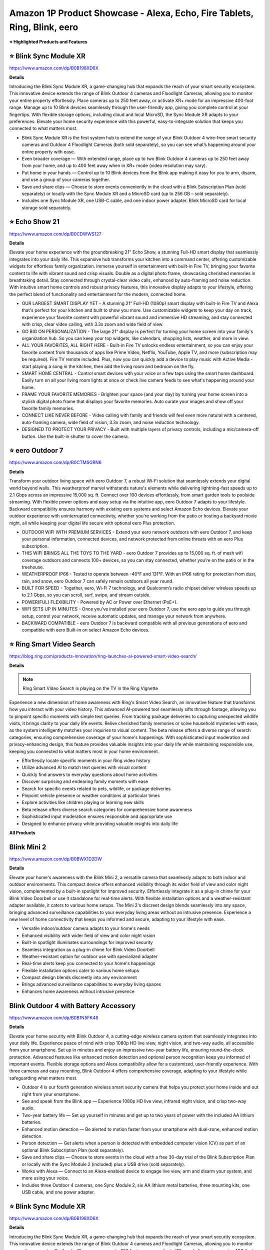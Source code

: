 Amazon 1P Product Showcase - Alexa, Echo, Fire Tablets, Ring, Blink, eero
###########

.. image:: images/amazon_1p_product_showcase.png
    :alt: amazon 1P product showcase

**⭐ Highlighted Products and Features**

⭐ Blink Sync Module XR 
------------

https://www.amazon.com/dp/B0B198XD6X

**Details**
 
Introducing the Blink Sync Module XR, a game-changing hub that expands the reach of your smart security ecosystem. This innovative device extends the range of Blink Outdoor 4 cameras and Floodlight Cameras, allowing you to monitor your entire property effortlessly. Place cameras up to 250 feet away, or activate XR+ mode for an impressive 400-foot range. Manage up to 10 Blink devices seamlessly through the user-friendly app, giving you complete control at your fingertips. With flexible storage options, including cloud and local MicroSD, the Sync Module XR adapts to your preferences. Elevate your home security experience with this powerful, easy-to-integrate solution that keeps you connected to what matters most.

* Blink Sync Module XR is the first system hub to extend the range of your Blink Outdoor 4 wire-free smart security cameras and Outdoor 4 Floodlight Cameras (both sold separately), so you can see what’s happening around your entire property with ease.
*  Even broader coverage — With extended range, place up to two Blink Outdoor 4 cameras up to 250 feet away from your home, and up to 400 feet away when in XR+ mode (video resolution may vary).
*  Put home in your hands — Control up to 10 Blink devices from the Blink app making it easy for you to arm, disarm, and use a group of your cameras together.
*  Save and share clips — Choose to store events conveniently in the cloud with a Blink Subscription Plan (sold separately) or locally with the Sync Module XR and a MicroSD card (up to 256 GB – sold separately).
*  Includes one Sync Module XR, one USB-C cable, and one indoor power adapter. Blink MicroSD card for local storage sold separately.


⭐ Echo Show 21 
------------

https://www.amazon.com/dp/B0CDWWS127

**Details**
 

Elevate your home experience with the groundbreaking 21" Echo Show, a stunning Full-HD smart display that seamlessly integrates into your daily life. This expansive hub transforms your kitchen into a command center, offering customizable widgets for effortless family organization. Immerse yourself in entertainment with built-in Fire TV, bringing your favorite content to life with vibrant sound and crisp visuals. Double as a digital photo frame, showcasing cherished memories in breathtaking detail. Stay connected through crystal-clear video calls, enhanced by auto-framing and noise reduction. With intuitive smart home controls and robust privacy features, this innovative display adapts to your lifestyle, offering the perfect blend of functionality and entertainment for the modern, connected home.

* OUR LARGEST SMART DISPLAY YET - A stunning 21" Full-HD (1080p) smart display with built-in Fire TV and Alexa that's perfect for your kitchen and built to show you more. Use customizable widgets to keep your day on track, experience your favorite content with powerful vibrant sound and immersive HD streaming, and stay connected with crisp, clear video calling, with 3.3x zoom and wide field of view.
*  GO BIG ON PERSONALIZATION - The large 21" display is perfect for turning your home screen into your family's organization hub. So you can keep your top widgets, like calendars, shopping lists, weather, and more in view.
*  ALL YOUR FAVORITES, ALL RIGHT HERE - Built-in Fire TV unlocks endless entertainment, so you can enjoy your favorite content from thousands of apps like Prime Video, Netflix, YouTube, Apple TV, and more (subscription may be required). Fire TV remote included. Plus, now you can quickly add a device to play music with Active Media - start playing a song in the kitchen, then add the living room and bedroom on the fly.
*  SMART HOME CENTRAL - Control smart devices with your voice or a few taps using the smart home dashboard. Easily turn on all your living room lights at once or check live camera feeds to see what's happening around your home.
*  FRAME YOUR FAVORITE MEMORIES - Brighten your space (and your day) by turning your home screen into a stylish digital photo frame that displays your favorite memories. Auto curate your images and show off your favorite family memories.
*  CONNECT LIKE NEVER BEFORE - Video calling with family and friends will feel even more natural with a centered, auto-framing camera, wide field of vision, 3.3x zoom, and noise reduction technology.
*  DESIGNED TO PROTECT YOUR PRIVACY - Built with multiple layers of privacy controls, including a mic/camera-off button. Use the built-in shutter to cover the camera.


⭐ eero Outdoor 7 
------------

https://www.amazon.com/dp/B0CTMSGRN6

**Details**
 

Transform your outdoor living space with eero Outdoor 7, a robust Wi-Fi solution that seamlessly extends your digital world beyond walls. This weatherproof marvel withstands nature's elements while delivering lightning-fast speeds up to 2.1 Gbps across an impressive 15,000 sq. ft. Connect over 100 devices effortlessly, from smart garden tools to poolside streaming. With flexible power options and easy setup via the intuitive app, eero Outdoor 7 adapts to your lifestyle. Backward compatibility ensures harmony with existing eero systems and select Amazon Echo devices. Elevate your outdoor experience with uninterrupted connectivity, whether you're working from the patio or hosting a backyard movie night, all while keeping your digital life secure with optional eero Plus protection.

* OUTDOOR WIFI WITH PREMIUM SERVICES - Extend your eero network outdoors with eero Outdoor 7, and keep your personal information, connected devices, and network protected from online threats with an eero Plus subscription.
*  THIS WIFI BRINGS ALL THE TOYS TO THE YARD - eero Outdoor 7 provides up to 15,000 sq. ft. of mesh wifi coverage outdoors and connects 100+ devices, so you can stay connected, whether you’re on the patio or in the treehouse.
*  WEATHERPROOF IP66 - Tested to operate between -40°F and 131°F. With an IP66 rating for protection from dust, rain, and snow, eero Outdoor 7 can safely remain outdoors all year round.
*  BUILT FOR SPEED - Together, eero, Wi-Fi 7 technology, and Qualcomm’s radio chipset deliver wireless speeds up to 2.1 Gbps, so you can scroll, surf, swipe, and stream outside.
*  POWER(FUL) FLEXIBILITY - Powered by AC or Power over Ethernet (PoE+).
*  WIFI SETS UP IN MINUTES - Once you’ve installed your eero Outdoor 7, use the eero app to guide you through setup, control your network, receive automatic updates, and manage your network from anywhere.
*  BACKWARD COMPATIBLE - eero Outdoor 7 is backward compatible with all previous generations of eero and compatible with eero Built-in on select Amazon Echo devices.


⭐ Ring Smart Video Search 
------------

https://blog.ring.com/products-innovation/ring-launches-ai-powered-smart-video-search/

**Details**
 
.. note::
    Ring Smart Video Search is playing on the TV in the Ring Vignette

Experience a new dimension of home awareness with Ring's Smart Video Search, an innovative feature that transforms how you interact with your video history. This advanced AI-powered tool seamlessly sifts through footage, allowing you to pinpoint specific moments with simple text queries. From tracking package deliveries to capturing unexpected wildlife visits, it brings clarity to your daily life events. Relive cherished family memories or solve household mysteries with ease, as the system intelligently matches your inquiries to visual content. The beta release offers a diverse range of search categories, ensuring comprehensive coverage of your home's happenings. With sophisticated input moderation and privacy-enhancing design, this feature provides valuable insights into your daily life while maintaining responsible use, keeping you connected to what matters most in your home environment.

* Effortlessly locate specific moments in your Ring video history
* Utilize advanced AI to match text queries with visual content
* Quickly find answers to everyday questions about home activities
* Discover surprising and endearing family moments with ease
* Search for specific events related to pets, wildlife, or package deliveries
* Pinpoint vehicle presence or weather conditions at particular times
* Explore activities like children playing or learning new skills
* Beta release offers diverse search categories for comprehensive home awareness
* Sophisticated input moderation ensures responsible and appropriate use
* Designed to enhance privacy while providing valuable insights into daily life



**All Products** 

Blink Mini 2
------------

https://www.amazon.com/dp/B0BWX1D2DW

**Details**
 
Elevate your home's awareness with the Blink Mini 2, a versatile camera that seamlessly adapts to both indoor and outdoor environments. This compact device offers enhanced visibility through its wider field of view and color night vision, complemented by a built-in spotlight for improved security. Effortlessly integrate it as a plug-in chime for your Blink Video Doorbell or use it standalone for real-time alerts. With flexible installation options and a weather-resistant adapter available, it caters to various home setups. The Mini 2's discreet design blends seamlessly into any space, bringing advanced surveillance capabilities to your everyday living areas without an intrusive presence. Experience a new level of home connectivity that keeps you informed and secure, adapting to your lifestyle with ease.

* Versatile indoor/outdoor camera adapts to your home's needs 
* Enhanced visibility with wider field of view and color night vision 
* Built-in spotlight illuminates surroundings for improved security 
* Seamless integration as a plug-in chime for Blink Video Doorbell 
* Weather-resistant option for outdoor use with specialized adapter 
* Real-time alerts keep you connected to your home's happenings 
* Flexible installation options cater to various home setups 
* Compact design blends discreetly into any environment 
* Brings advanced surveillance capabilities to everyday living spaces 
* Enhances home awareness without intrusive presence


Blink Outdoor 4 with Battery Accessory
------------

https://www.amazon.com/dp/B0B1N5FK48

**Details**
 
Elevate your home security with Blink Outdoor 4, a cutting-edge wireless camera system that seamlessly integrates into your daily life. Experience peace of mind with crisp 1080p HD live view, night vision, and two-way audio, all accessible from your smartphone. Set up in minutes and enjoy an impressive two-year battery life, ensuring round-the-clock protection. Advanced features like enhanced motion detection and optional person recognition keep you informed of important events. Flexible storage options and Alexa compatibility allow for a customized, user-friendly experience. With three cameras and easy mounting, Blink Outdoor 4 offers comprehensive coverage, adapting to your lifestyle while safeguarding what matters most.

* Outdoor 4 is our fourth generation wireless smart security camera that helps you protect your home inside and out right from your smartphone.
*  See and speak from the Blink app — Experience 1080p HD live view, infrared night vision, and crisp two-way audio.
*  Two-year battery life — Set up yourself in minutes and get up to two years of power with the included AA lithium batteries.
*  Enhanced motion detection — Be alerted to motion faster from your smartphone with dual-zone, enhanced motion detection.
*  Person detection — Get alerts when a person is detected with embedded computer vision (CV) as part of an optional Blink Subscription Plan (sold separately).
*  Save and share clips — Choose to store events in the cloud with a free 30-day trial of the Blink Subscription Plan or locally with the Sync Module 2 (included) plus a USB drive (sold separately).
*  Works with Alexa — Connect to an Alexa-enabled device to engage live view, arm and disarm your system, and more using your voice.
*  Includes three Outdoor 4 cameras, one Sync Module 2, six AA lithium metal batteries, three mounting kits, one USB cable, and one power adapter.


⭐ Blink Sync Module XR  
------------

https://www.amazon.com/dp/B0B198XD6X

**Details**
 
Introducing the Blink Sync Module XR, a game-changing hub that expands the reach of your smart security ecosystem. This innovative device extends the range of Blink Outdoor 4 cameras and Floodlight Cameras, allowing you to monitor your entire property effortlessly. Place cameras up to 250 feet away, or activate XR+ mode for an impressive 400-foot range. Manage up to 10 Blink devices seamlessly through the user-friendly app, giving you complete control at your fingertips. With flexible storage options, including cloud and local MicroSD, the Sync Module XR adapts to your preferences. Elevate your home security experience with this powerful, easy-to-integrate solution that keeps you connected to what matters most.

* Blink Sync Module XR is the first system hub to extend the range of your Blink Outdoor 4 wire-free smart security cameras and Outdoor 4 Floodlight Cameras (both sold separately), so you can see what’s happening around your entire property with ease.
*  Even broader coverage — With extended range, place up to two Blink Outdoor 4 cameras up to 250 feet away from your home, and up to 400 feet away when in XR+ mode (video resolution may vary).
*  Put home in your hands — Control up to 10 Blink devices from the Blink app making it easy for you to arm, disarm, and use a group of your cameras together.
*  Save and share clips — Choose to store events conveniently in the cloud with a Blink Subscription Plan (sold separately) or locally with the Sync Module XR and a MicroSD card (up to 256 GB – sold separately).
*  Includes one Sync Module XR, one USB-C cable, and one indoor power adapter. Blink MicroSD card for local storage sold separately.


Echo Dot | Latin Grammys 2024 Edition
------------

[insert product link] 

**Details**
 
[Insert placard copy]

* [insert bulleted product details]
* [insert bulleted product details]


Echo Dot | Southern University Human Jukebox Edition
------------

https://www.thejukeboxnation.org/amazon-echo-dot

**Details**
 
[Insert placard copy]

* [insert bulleted product details]
* [insert bulleted product details]


Echo Frames
------------

https://www.amazon.com/dp/B09SVHP9X8

**Details**
 
Step into the future of wearable technology with Carrera Smart Glasses, seamlessly blending style and functionality for your dynamic lifestyle. These elegant frames, crafted from premium Italian acetate, house a powerful audio system that delivers crystal-clear sound directly to your ears without isolating you from your surroundings. Stay connected hands-free, manage your smart home on the go, and enjoy your favorite music and content with just a voice command. With enhanced battery life, water resistance, and privacy-focused design, these glasses adapt to your daily needs effortlessly. Experience the perfect fusion of fashion and cutting-edge technology, all while embracing sustainability in design and packaging.

* ACCESS YOUR FAVORITE MUSIC AND CONTENT - Hit the streets and ask Alexa to play music, podcasts, or Audible books from some of your favorite streaming apps.
*  HANDS-FREE COMMUNICATIONS - Keep in touch with open-ear audio calling, so you never have to pull out your phone.
*  NEXT GENERATION OPEN-EAR AUDIO - Enjoy audio without the discomfort of headphones. Carrera Smart Glasses speakers direct sound to your ears without covering them, while also minimizing what others around you can hear. Now with improved bass and crystal-clear highs, Carrera Smart Glasses deliver an even more enhanced and discreet audio listening experience than ever before.
*  CONTROL YOUR SMART HOME FROM ANYWHERE - Do more with Alexa on your frames — check to see if you locked the front door, turn on/off lights, and set your thermostat when you're away from home.
*  FASHION MEETS FUNCTION - These sunglasses transform and modernize our iconic silhouette for an elevated aesthetic. Handcrafted Mazzucchelli Italian acetate, precision engineered custom spring hinges and gold tone finishes, the full-rim navigator profile features the iconic Carrera ‘C’ positioned proudly front and center.
*  PREMIUM LENSES - Comes with gray gradient lenses with UV400 protection that reduce glare in style. The glasses are IPX4 water and sweat resistant.
*  DESIGNED TO PROTECT YOUR PRIVACY - Amazon is not in the business of selling your personal information to others. Microphones are designed to respond to the voice of the person wearing the frames and can be muted with the double-press of a button.


Echo Hub
------------

https://www.amazon.com/dp/B0BCR7M9KX

**Details**
 
Introducing Echo Hub, the intuitive command center that seamlessly integrates into your daily life. This sleek, wall-mounted display transforms how you interact with your smart home, offering effortless control over lights, locks, cameras, and more through voice commands or simple taps. Customize your dashboard to prioritize the functions that matter most to your routine, from morning routines to bedtime security checks. Compatible with a vast array of smart devices, Echo Hub unifies your connected ecosystem, simplifying management of your entire home. Whether you're streaming music, monitoring security, or adjusting the thermostat, this versatile hub adapts to your lifestyle, enhancing comfort and convenience while prioritizing privacy and sustainability in its design.

* Echo Hub — An easy-to-use Alexa-enabled control panel for your smart home devices—just ask Alexa or tap the display to control lights, smart plugs, camera feeds, and more.
*  Streamline your smart home — Customize the controls and widgets, displayed on your dashboard to quickly adjust devices, view cameras, start routines, and more.
*  Works with thousands of Alexa compatible devices — Compatible with thousands of connected locks, thermostats, speakers, and more. WiFi, Bluetooth, Zigbee, Matter, Sidewalk and Thread devices sync seamlessly with the built-in smart home hub.
*  Home security at your fingertips — Use the Echo Hub to arm and disarm your compatible security system. Use the Alexa app and compatible cameras, locks, alarms, and sensors to check in while you're out.
*  Easy to install — Echo Hub can be wall mounted anywhere you have an outlet. Use in-wall cable pass throughs or a power-over-ethernet adapter (both sold separately) to hide cables. Also compatible with table-top stand (sold separately).
*  Play your music everywhere — Connect your preferred speaker to Echo Hub to play music, audiobooks, and podcasts in any room.
*  Designed to protect your privacy — Amazon is not in the business of selling your personal information to others. Built with multiple layers of privacy controls, including a mic off button.
*  Designed for sustainability – This device is made from 27% recycled materials. 97% of this device packaging is made of wood fiber-based materials from responsibly managed forests or recycled sources.


Echo Pop | Officially Licensed NFL Bundle
------------

https://www.amazon.com/dp/B0D89DSFFX

**Details**
 
[Insert placard copy]

* [insert bulleted product details]
* [insert bulleted product details]


Echo Pop | Wicked Edition
------------

[insert product link] 

**Details**
 
[Insert placard copy]

* [insert bulleted product details]
* [insert bulleted product details]


Echo Show 8
------------

https://www.amazon.com/dp/B0BLS3Y632

**Details**
 
Experience the next evolution of smart home technology with the all-new Echo Show 8. This sleek device seamlessly integrates into your daily routine, offering an immersive 8" HD touchscreen and spatial audio that brings entertainment to life. Stay connected with crystal-clear video calls, enhanced by a 13 MP camera and noise reduction technology. Effortlessly manage your smart home with built-in Zigbee, Matter, and Thread compatibility. Personalize your experience with adaptive content and photo displays that adjust to your proximity and ambient light. From one-tap connections to voice-controlled routines, this eco-conscious device is designed to simplify and enrich your everyday life while prioritizing your privacy and security.

* Better inside and out – Entertainment is more immersive with spatial audio and an 8" HD touchscreen. Video calling is crisper with high-quality sound and a 13 MP camera. And your home is more connected than ever with the built-in smart home hub.
*  Vibrant sights, full sound – Content on Prime Video, Netflix, Fire TV Channels, and more comes to life with an HD display and room-filling spatial audio. Ask Alexa to stream Amazon Music, Apple Music, or Spotify. Subscriptions for some services required.
*  Smart home, simplified – Pair and control devices compatible with Zigbee, Matter, and Thread without a separate smart home hub. Manage cameras, lights, and more using the display or your voice, or activate routines via motion. Also supports connectivity via Bluetooth and wifi.
*  Stay in the loop – Video call hands-free using your voice, or use the new Top Connections widget to call with one tap. Have more natural video conversations with a centered, auto-framing camera and noise reduction technology.
*  Show off your good times – Amazon Photos turns your home screen into a digital frame of favorite memories, and adaptive color makes them look great in any light. Invite family and friends to share photos to your Echo Show.
*  See what's relevant – Adaptive Content lets you glance at your calendar or reminders from afar, or see more detailed content when you’re nearby. Shortcut icons on the home screen make it easy to access your most-used widgets with a tap.
*  Designed for sustainability – This device is made from 29% recycled materials. 99% of this device packaging is made of wood fiber-based materials from responsibly managed forests or recycled sources.
*  Designed to protect your privacy - Amazon is not in the business of selling your personal information to others. Built with multiple layers of privacy controls including the ability to mute the mics with the Alexa app.


Echo Show 15
------------

https://www.amazon.com/dp/B0C5DPSW5Y

**Details**
 
Introducing the all-new Echo Show 15, a stunning 15.6" Full-HD smart display that revolutionizes your daily routine. This versatile hub seamlessly integrates into your kitchen, keeping your family organized with customizable widgets for calendars, to-do lists, and smart home controls. Enjoy endless entertainment with built-in Fire TV, transforming any moment into a cinematic experience. The Echo Show 15 doubles as a digital photo frame, brightening your space with cherished memories. Stay connected with crystal-clear video calls, enhanced by auto-framing and noise reduction technology. With privacy controls at your fingertips, this innovative display adapts to your lifestyle, offering a perfect blend of functionality and entertainment for the modern home.

* MEET THE ALL-NEW ECHO SHOW 15 - A stunning 15.6" Full-HD (1080p) smart display that's perfect for your kitchen and ready to show you more. Use customizable widgets to keep your day on track, watch your favorite shows with Fire TV and powerful vibrant sound, and enjoy natural video calling, with 3.3x zoom and wide field of view.
*  FAMILY ORGANIZATION HUB - See your top widgets at a glance, like your family’s calendars and to-do lists, local weather, smart home, and more.
*  ALL YOUR FAVORITES, ALL RIGHT HERE - Built-in Fire TV unlocks endless entertainment, so you can enjoy your favorite content from thousands of apps like Prime Video, Netflix, YouTube, Apple TV, and more (subscription may be required). Fire TV remote included. Plus, now you can quickly add a device to play music with Active Media - start playing a song in the kitchen, then add the living room and bedroom on the fly.
*  SMART HOME CENTRAL - Control smart devices with your voice or a few taps using the smart home dashboard. Easily turn on all your living room lights at once or check live camera feeds to see what's happening around your home.
*  FRAME YOUR FAVORITE MEMORIES - Brighten your space (and your day) by turning your home screen into a stylish digital photo frame that displays your favorite memories. Auto curate your images and show off your favorite family memories.
*  CONNECT LIKE NEVER BEFORE - Video calling with family and friends will feel even more natural with a centered, auto-framing camera, wide field of vision, 3.3x zoom, and noise reduction technology.
*  DESIGNED TO PROTECT YOUR PRIVACY - Built with multiple layers of privacy controls, including a mic/camera-off button. Use the built-in shutter to cover the camera.


⭐ Echo Show 21
------------

https://www.amazon.com/dp/B0CDWWS127

**Details**
 

Elevate your home experience with the groundbreaking 21" Echo Show, a stunning Full-HD smart display that seamlessly integrates into your daily life. This expansive hub transforms your kitchen into a command center, offering customizable widgets for effortless family organization. Immerse yourself in entertainment with built-in Fire TV, bringing your favorite content to life with vibrant sound and crisp visuals. Double as a digital photo frame, showcasing cherished memories in breathtaking detail. Stay connected through crystal-clear video calls, enhanced by auto-framing and noise reduction. With intuitive smart home controls and robust privacy features, this innovative display adapts to your lifestyle, offering the perfect blend of functionality and entertainment for the modern, connected home.

* OUR LARGEST SMART DISPLAY YET - A stunning 21" Full-HD (1080p) smart display with built-in Fire TV and Alexa that's perfect for your kitchen and built to show you more. Use customizable widgets to keep your day on track, experience your favorite content with powerful vibrant sound and immersive HD streaming, and stay connected with crisp, clear video calling, with 3.3x zoom and wide field of view.
*  GO BIG ON PERSONALIZATION - The large 21" display is perfect for turning your home screen into your family's organization hub. So you can keep your top widgets, like calendars, shopping lists, weather, and more in view.
*  ALL YOUR FAVORITES, ALL RIGHT HERE - Built-in Fire TV unlocks endless entertainment, so you can enjoy your favorite content from thousands of apps like Prime Video, Netflix, YouTube, Apple TV, and more (subscription may be required). Fire TV remote included. Plus, now you can quickly add a device to play music with Active Media - start playing a song in the kitchen, then add the living room and bedroom on the fly.
*  SMART HOME CENTRAL - Control smart devices with your voice or a few taps using the smart home dashboard. Easily turn on all your living room lights at once or check live camera feeds to see what's happening around your home.
*  FRAME YOUR FAVORITE MEMORIES - Brighten your space (and your day) by turning your home screen into a stylish digital photo frame that displays your favorite memories. Auto curate your images and show off your favorite family memories.
*  CONNECT LIKE NEVER BEFORE - Video calling with family and friends will feel even more natural with a centered, auto-framing camera, wide field of vision, 3.3x zoom, and noise reduction technology.
*  DESIGNED TO PROTECT YOUR PRIVACY - Built with multiple layers of privacy controls, including a mic/camera-off button. Use the built-in shutter to cover the camera.


Echo Spot
------------

https://www.amazon.com/dp/B0BFC8DR7C

**Details**
 
Introducing the reimagined Echo Spot, a sophisticated smart alarm clock that seamlessly integrates into your daily routines. Its sleek design houses powerful speakers delivering rich, room-filling sound for your favorite music and podcasts. Wake up gently with customized routines combining gradual lighting and soothing melodies. The vibrant display offers at-a-glance updates on time, weather, and reminders, while allowing effortless control of your smart home devices. Personalize your experience with colorful clock faces and intuitive touch controls. With privacy features built-in and a commitment to sustainability, the Echo Spot is designed to enhance your everyday life from dawn to dusk, all while respecting your personal space and the environment.

* MEET THE NEW ECHO SPOT - A sleek smart alarm clock with Alexa and big vibrant sound. Ready to help you wake up, wind down, and so much more.
*  CUSTOMIZABLE SMART CLOCK - See time, weather, and song titles at a glance, control smart home devices, and more. Personalize your display with your favorite clock face and fun colors.
*  BIG VIBRANT SOUND - Enjoy rich sound with clear vocals and deep bass. Just ask Alexa to play music, podcasts, and audiobooks. See song titles and touch to control your music.
*  EASE INTO THE DAY - Set up an Alexa routine that gently wakes you with music and gradual light. Glance at the time, check reminders, or ask Alexa for weather updates.
*  KEEP YOUR HOME COMFORTABLE - Control compatible smart home devices. Just ask Alexa to turn on lights or touch the screen to dim. Create routines that use motion detection to turn down the thermostat as you head out or open the blinds when you walk into a room.
*  DESIGNED TO PROTECT YOUR PRIVACY - Amazon is not in the business of selling your personal information to others. Built with multiple layers of privacy controls including a mic off button and in-app controls
*  DESIGNED FOR SUSTAINABILITY - This device is made from 36% recycled materials.


eero Max 7
------------

https://www.amazon.com/dp/B09HJJN7MS

**Details**
 
Experience the future of home connectivity with eero Max 7, a powerhouse that revolutionizes your digital lifestyle. Harnessing Wi-Fi 7 technology, it delivers blazing-fast speeds up to 4.3 Gbps wireless and 9.4 Gbps wired, perfect for seamless streaming, gaming, and smart home integration. The patented TrueMesh network ensures reliable coverage up to 2,500 sq. ft., connecting over 200 devices effortlessly. Ideal for AR, VR, and cloud applications, eero Max 7 minimizes latency and maximizes efficiency. As a smart home hub, it effortlessly manages Thread, Matter, and Zigbee devices, while optional eero Plus subscription provides advanced digital security. Elevate your connected life with unparalleled speed, coverage, and intelligence.

* THE SPEED OF EERO MAX 7 - With two 10 Gigabit Ethernet ports, you can enjoy wired speeds up to 9.4 Gbps, wireless speeds up to 4.3 Gbps, and multi-gigabit backhaul speeds—making your network seriously fast.
*  THE POWER OF WI-FI 7 TECHNOLOGY - Wi-Fi 7 technology can provide more than twice the speed of Wi-Fi 6, so you can enjoy greater capacity, less latency, and more efficiency on your network.
*  TRUEMESH RELIABILITY - Our patented TrueMesh network intelligence dynamically finds the ideal path for data transfer, limiting interference and helping ensure fast, reliable internet.
*  LEVEL UP YOUR GAME - eero Max 7 helps deliver high performance gaming experiences, ideal for AR, VR, and cloud applications that require high throughput and low latency.
*  ADVANCED DIGITAL SECURITY - An optional subscription to eero Plus protects your data, helping to keep your family’s personal information, connected devices, and network protected from online threats.
*  BUILT FOR SMART HOMES - eero Max 7 works as a smart home hub so you can connect Thread devices, as well as Matter and Zigbee devices (as a controller only).
*  MORE COVERAGE, MORE DEVICES - Provides up to 2,500 sq. ft. of mesh wifi coverage and connects 200+ devices.


⭐ eero Outdoor 7
------------

https://www.amazon.com/dp/B0CTMSGRN6

**Details**
 

Transform your outdoor living space with eero Outdoor 7, a robust Wi-Fi solution that seamlessly extends your digital world beyond walls. This weatherproof marvel withstands nature's elements while delivering lightning-fast speeds up to 2.1 Gbps across an impressive 15,000 sq. ft. Connect over 100 devices effortlessly, from smart garden tools to poolside streaming. With flexible power options and easy setup via the intuitive app, eero Outdoor 7 adapts to your lifestyle. Backward compatibility ensures harmony with existing eero systems and select Amazon Echo devices. Elevate your outdoor experience with uninterrupted connectivity, whether you're working from the patio or hosting a backyard movie night, all while keeping your digital life secure with optional eero Plus protection.

* OUTDOOR WIFI WITH PREMIUM SERVICES - Extend your eero network outdoors with eero Outdoor 7, and keep your personal information, connected devices, and network protected from online threats with an eero Plus subscription.
*  THIS WIFI BRINGS ALL THE TOYS TO THE YARD - eero Outdoor 7 provides up to 15,000 sq. ft. of mesh wifi coverage outdoors and connects 100+ devices, so you can stay connected, whether you’re on the patio or in the treehouse.
*  WEATHERPROOF IP66 - Tested to operate between -40°F and 131°F. With an IP66 rating for protection from dust, rain, and snow, eero Outdoor 7 can safely remain outdoors all year round.
*  BUILT FOR SPEED - Together, eero, Wi-Fi 7 technology, and Qualcomm’s radio chipset deliver wireless speeds up to 2.1 Gbps, so you can scroll, surf, swipe, and stream outside.
*  POWER(FUL) FLEXIBILITY - Powered by AC or Power over Ethernet (PoE+).
*  WIFI SETS UP IN MINUTES - Once you’ve installed your eero Outdoor 7, use the eero app to guide you through setup, control your network, receive automatic updates, and manage your network from anywhere.
*  BACKWARD COMPATIBLE - eero Outdoor 7 is backward compatible with all previous generations of eero and compatible with eero Built-in on select Amazon Echo devices.


Fire HD 8 Tablet
------------

https://www.amazon.com/dp/B0CVDN4QS6

**Details**
 
Elevate your daily digital experience with the Fire HD 8, a versatile tablet designed for modern life. Its crisp 8" HD display and enhanced 3GB RAM ensure smooth streaming and gaming, while the 5MP camera captures life's moments with clarity. Enjoy up to 13 hours of uninterrupted use, perfect for long commutes or lazy weekends. New smart tools streamline your communication and unleash creativity, from polished emails to personalized wallpapers. Access a world of entertainment and stay connected with video calls to loved ones. With Alexa integration, manage your smart home, update shopping lists, and set reminders effortlessly. The Fire HD 8 seamlessly blends productivity and entertainment in a sleek, portable package.

* Fire HD 8 offers an 8" HD display for seamless streaming and gaming, coupled with a 5MP rear facing camera for photos—with a thin, light, durable design.
*  Responsive with all day battery life - Includes 3GB RAM (50% more than 2022 release), 32GB of storage, and up to 1 TB of expandable storage (sold separately). Up to 13 hours of reading, browsing the web, watching videos, gaming, and listening to music at home and on-the-go.
*  Save time, get creative - Enjoy three new smart tools to help you send polished emails, quickly summarize webpages, and create unique wallpapers.
*  Stream or download your favorite shows, movies, and games (like Minecraft, Roblox, and more). Enjoy your favorite content from Facebook, Hulu, Instagram, TikTok, and more through Amazon’s Appstore (Google Play not supported. Subscription for some apps required).
*  Stay connected with family and friends - ask Alexa to make video calls to friends and family or download apps like Zoom.
*  Do more with Alexa - Ask Alexa to listen to music, get news and weather, update shopping lists, and set reminders. Control your smart home, or ask Alexa to make video calls to friends and family with apps like Zoom.


Fire Max 11 Tablet
------------

https://www.amazon.com/dp/B0B1VQ1ZQY

**Details**
 
Discover the Fire Max 11, a versatile companion designed to enhance every aspect of your daily life. Its vivid 11" screen, certified for low blue light, brings entertainment and productivity to life with stunning clarity. Powered by a robust octa-core processor and Wi-Fi 6, it effortlessly handles streaming, gaming, and multitasking. The sleek, durable aluminum body houses a long-lasting battery, perfect for on-the-go lifestyles. Expand your creativity with optional accessories, enjoy clear video calls, and seamlessly manage your smart home. With family-friendly features and Alexa integration, the Fire Max 11 adapts to your needs, from work presentations to bedtime stories, embodying the perfect balance of performance and versatility for the modern household.

* BIGGER, BRILLIANT, BEAUTIFUL — Vivid 11“ screen with 2.4 million pixels (2000 x 1200 resolution) lets you see every detail of your favorite movies, TV shows, and games. Certified for low blue light.
*  MAX PERFORMANCE — Built with a powerful octa-core processor, 4 GB memory, and Wi-Fi 6 for fast streaming, responsive gaming, and quick multitasking.
*  THIN AND LIGHT — Sleek aluminum design is also durable. It has strengthened glass and is 3 times as durable as the iPad 10.9-inch (10th generation) as measured in tumble tests.
*  ALL-DAY ENTERTAINMENT — With 14-hour battery life, maximize your downtime for reading, browsing the web, watching videos, and listening to music at home and on-the-go. Save your favorites with 64 or 128 GB storage, and expand to up to 1 TB with micro-SD card (sold separately).
*  VERSATILE FOR WORK AND PLAY — Optional Fire Max 11 Keyboard Case and/or Made for Amazon Stylus Pen (sold separately). Try Microsoft 365 Personal for 3 months (auto renews for $6.99/month after free trial, eligibility and terms apply).
*  CLEAR COMMUNICATION — The 8 MP camera makes for clear calls to friends and family on Zoom.
*  GREAT FOR FAMILIES — Amazon Kids offers easy-to-use parental controls on Fire tablets. Subscribe to Amazon Kids+ for access to thousands of books, popular apps and games, videos, songs, Audible books, and more (subscription rates apply).
*  SMART-HOME READY — Ask Alexa for help with anything from recipes to jokes, or use Alexa App to control your connected devices at a touch.


Ring and Kidde Smoke Alarm
------------

[insert product link] 

**Details**
 
[Insert placard copy]

* [insert bulleted product details]
* [insert bulleted product details]


Ring Alarm Pro
------------

https://www.amazon.com/dp/B08HSTJPM5

**Details**
 
Elevate your home's intelligence with the Ring Alarm Pro, a comprehensive security solution that seamlessly integrates protection and connectivity. This innovative system combines robust alarm features with a built-in eero Wi-Fi 6 router, creating a secure mesh network that safeguards both your physical space and digital realm. Customize your protection with an array of sensors, easily expandable to cover every corner of your home. Enjoy lightning-fast internet speeds up to 900 Mbps, with coverage extending to 1,500 sq. ft. Installation is a breeze, allowing you to set up your personalized security ecosystem in minutes. With optional professional monitoring and Alexa integration, Ring Alarm Pro adapts to your lifestyle, offering peace of mind through intuitive voice commands and real-time alerts. Experience a new level of home security that grows with your needs.

* Ring’s best home security system with built-in eero Wi-Fi 6 router to help protect against break-ins, and more. Plus, Alarm Pro ensures your connected home runs on a secure mesh wifi network.
*  Customizable home protection. This kit includes one Alarm Pro Base Station, one Keypad, four Contact Sensors for windows/doors, one Motion Detector for one hallway/room, and one Alarm Range Extender. Cover more rooms and detect more threats when you add Alarm Sensors, and eero 6 extenders, all sold separately, at any time.
*  Fast and secure internet. Helps keep your devices connected with reliable wifi with speeds up to 900 mbps and covers up to 1,500 sq. ft. Create a secure network with optional online threat protection.
*  Easy installation. Everything you need for installation is in the box. Simply plug-in the Pro Base Station, set up via the Ring and eero Apps, and place your sensors in your ideal locations.
*  More peace of mind. Subscribe to Ring Home Standard (sold separately), to Arm your Alarm from anywhere, keep your system online if the Wi-Fi goes down, and more. Plus, add Alarm Professional Monitoring to your eligible Plan for emergency police, fire and medical response, and more.
*  Do even more with Ring Alarm Pro - Connect Alarm Glass Break Sensor, Alarm Smoke & CO Listener, Alarm Flood & Freeze Sensor, Security Cameras, Video Doorbells, Ring Smart Lighting, and more, to secure every corner of your home.
*  Better with Alexa - Arm and disarm your Ring Alarm using only your voice with a compatible Ring Home Plan (subscription required, sold separately).


Ring Battery Doorbell Pro
------------

https://www.amazon.com/dp/B0B2BY4ZG7

**Details**
 
Elevate your home's entrance with the Ring Battery Doorbell Pro, a cutting-edge solution that seamlessly integrates into your daily life. Experience unparalleled clarity with 1536p Head-to-Toe HD+ video, offering a comprehensive view of visitors and deliveries. The innovative 3D Motion Detection with Bird's Eye Zones allows precise customization of alert areas, ensuring you're notified only when it matters. Even in low light, enhanced imaging sensors deliver crisp, colorful footage. Stay informed about package deliveries with intelligent alerts, while the Quick Release Battery Pack ensures uninterrupted operation. Seamlessly connect with Alexa for convenient in-home monitoring, transforming your front door into a smart, responsive gateway to your connected home.

* Pro-level features — Battery Doorbell Pro, Ring’s best battery-powered doorbell camera, loaded with cutting-edge features like 1536p Head-to-Toe HD+ Video & 3D Motion Detection with Bird’s Eye Zones and Bird’s Eye View
*  Head-to-Toe View — Head-to-Toe HD+ Video in 1536p gives you an expanded field of view so you can see more of who's at your front door.
*  3D Motion Detection — Configure Bird's Eye Zones up to 30' away on an overhead map of your property to pinpoint movement only where it matters.
*  Low-Light Sight — Our enhanced imaging sensors deliver clarity and clear color that doesn’t quit after the sun goes down—only on Battery Doorbell Pro.
*  Person + Package Alerts — Know when a package is delivered with Package Alerts, an exclusive Ring Protect subscription feature (sold separately) that notifies you when your package is detected within a specified zone.
*  Convenient Power — Powered by a Quick Release Battery Pack for quick and easy recharging.
*  Works with Alexa — Connect with Alexa on compatible Echo devices to enable announcements and Two-Way Talk for convenient in-home monitoring.


Ring Doorbell Pro 2
------------

https://www.amazon.com/dp/B086Q54K53

**Details**
 

Experience a new era of home security with the Ring Wired Doorbell Pro, a sophisticated sentinel that transforms your entryway. This innovative device offers crystal-clear 1536p Head-to-Toe HD+ video, ensuring you never miss a detail, from package deliveries to unexpected visitors. Advanced 3D Motion Detection with Bird's Eye View provides unparalleled awareness of your surroundings, allowing you to customize alerts for specific areas. Engage with visitors through Two-Way Talk with Audio+ or let Alexa handle greetings when you're unavailable. Seamlessly integrating with your existing doorbell wiring, it offers around-the-clock vigilance. Optional Ring Protect Plan features, including 180-day video history and Alexa integration, elevate your home's intelligence, keeping you connected and informed whether you're in the living room or across the globe.

* Premium wired video doorbell with Head-to-Toe HD+ Video, Two-Way Talk with Audio+, 3D Motion Detection, built-in Alexa Greetings (an exclusive Ring Protect Plan subscription feature), and customizable privacy settings.
*  See more of who stops by and check in on package deliveries down low with improved 1536p Head-to-Toe HD+ Video.
*  Know when someone’s in your front yard with advanced motion settings and get more accurate real-time alerts in the Ring app.
*  Pinpoint motion and distance with 3D Motion Detection and Bird’s Eye View, an aerial view to track motion around your home plus map out your detection to only get alerts about specific areas with Bird’s Eye Zones.
*  Speak to visitors when you can’t get to the door with built-in Alexa Greetings, an exclusive feature with a Ring Protect Plan subscription.
*  Hardwire Wired Doorbell Pro (Video Doorbell Pro 2) to your existing doorbell wiring and doorbell chime inside using the included tool kit for around-the-clock power and peace of mind.
*  With a Ring Protect Plan (subscription sold separately), record all your videos, review what you missed for up to 180 days, and share videos and photos.
*  Pair with select Alexa-enabled devices to enable announcements and two-way talk for convenient in-home monitoring. With a Ring Protect plan (subscription sold separately), Alexa can also make voice announcements and automatically show live video feed on an Echo Show, Fire TV, or Fire Tablet when your Ring doorbell detects a person or package



Ring Floodlight Cam Wired Pro
------------

https://www.amazon.com/dp/B0CG6VFFVL

**Details**
 
Elevate your home's security with the Ring Floodlight Cam Wired Pro, a sophisticated sentinel that seamlessly integrates into your daily life. This advanced device combines a crisp 1080p HD camera with powerful LED floodlights, offering crystal-clear visibility day and night. The innovative 3D Motion Detection and Bird's Eye View features provide unparalleled awareness of your surroundings, allowing you to customize alerts for specific areas. Engage with visitors through Two-Way Talk with Audio+, or deter unwanted guests with the built-in 110 dB siren. With dual-band WiFi connectivity and Alexa integration, this smart camera keeps you connected to your home from anywhere. Optional Ring Protect features, including 24/7 recording and intelligent alerts, transform your security experience, ensuring you're always informed and in control of your environment.

* Ring Floodlight Cam Wired Pro with Bird’s Eye View and 3D Motion Detection, White
*  1080p HD security camera with motion-activated LED floodlights, Two-Way Talk and Audio+, 3D Motion Detection, HDR, and a built-in 110 dB security siren
*  Upgraded with advanced security features like improved noise reduction and Bird’s Eye View, a way to monitor motion events from above in the Ring app
*  Pinpoint motion with Bird's Eye Zones to get accurate real-time alerts in the Ring app
*  Enjoy a reliable connection with dual-band (2.4 or 5.0 GHz) wifi connectivity
*  See more. Know more. Protect more. - Record 24/7 on your eligible cameras, scroll back in time to rewatch what you missed, get alerts for people and package, and so much more with an compatible Ring Home subscription (sold separately).
*  For added peace of mind, pair with Alexa to help you keep an eye on your home. Connect with Alexa to hear motion alerts on your compatible Echo device or see a Live View with an Echo Show, Fire TV, or Fire Tablet. Talk to visitors by saying, “Alexa, talk to the front door.”
*  For added peace of mind, pair with Alexa to help you keep an eye on your home. Connect with Alexa to hear motion alerts on your compatible Echo device or see a Live View with an Echo Show, Fire TV, or Fire Tablet. Talk to visitors by saying, “Alexa, talk to the front door.” With a Ring Protect plan (subscription sold separately), Alexa can also make voice announcements and automatically show live video feed on an Echo Show, Fire TV, or Fire Tablet when your Ring Floodlight Cam detects a person.


Ring Pan-Tilt Indoor Cam
------------

https://www.amazon.com/dp/B0CG2VS5FD

**Details**
 
Experience a new level of home awareness with the Ring Pan-Tilt Indoor Cam, a versatile sentinel that adapts to your daily life. This innovative device offers a seamless 360° view, controllable from your smartphone, ensuring you never miss a moment in your home. With HD video and color night vision, it provides crystal-clear footage around the clock, while two-way talk allows for instant communication. The cam's effortless DIY installation and stylish color options make it a seamless addition to any room. Enhance your peace of mind with optional 24/7 recording and intelligent alerts through a Ring Home subscription. Seamlessly integrate with Alexa-enabled devices for hands-free monitoring, transforming your living space into a responsive, secure environment that fits your lifestyle and keeps you connected to what matters most.

* Ring Pan-Tilt Indoor Cam | See all around with 360° pan coverage, HD video, plus Two-Way Talk (2024 release) | White
*  See all around — Control your view with Pan-Tilt Indoor Cam, featuring a smooth 360° view you control from your phone.
*  Find your perfect angle — Pan 360° around your home and tilt up and down, all in the Ring app.
*  Know and respond in real time — View and respond to activity with Live View and Two-Way Talk.
*  See clearly, day or night — Get a clearer picture at any hour with HD Video and Color Night Vision.
*  Easy DIY install — Easy to install and use. Just plug and place to secure any space.
*  Match your style — Choose from a variety of different color options to elevate any space.
*  See more. Know more. Protect more. - Record 24/7 on your eligible cameras, scroll back in time to rewatch what you missed, get alerts for people and package, and so much more with an compatible Ring Home subscription (sold separately).
*  Connect with Alexa — Hear custom notifications from Echo Dot, launch video with Echo Show, and enjoy hands-free home monitoring with select Alexa-enabled devices.


⭐ Ring Smart Video Search
------------

https://blog.ring.com/products-innovation/ring-launches-ai-powered-smart-video-search/

**Details**
 
.. note::
    Ring Smart Video Search is playing on the TV in the Ring Vignette

Experience a new dimension of home awareness with Ring's Smart Video Search, an innovative feature that transforms how you interact with your video history. This advanced AI-powered tool seamlessly sifts through footage, allowing you to pinpoint specific moments with simple text queries. From tracking package deliveries to capturing unexpected wildlife visits, it brings clarity to your daily life events. Relive cherished family memories or solve household mysteries with ease, as the system intelligently matches your inquiries to visual content. The beta release offers a diverse range of search categories, ensuring comprehensive coverage of your home's happenings. With sophisticated input moderation and privacy-enhancing design, this feature provides valuable insights into your daily life while maintaining responsible use, keeping you connected to what matters most in your home environment.

* Effortlessly locate specific moments in your Ring video history
* Utilize advanced AI to match text queries with visual content
* Quickly find answers to everyday questions about home activities
* Discover surprising and endearing family moments with ease
* Search for specific events related to pets, wildlife, or package deliveries
* Pinpoint vehicle presence or weather conditions at particular times
* Explore activities like children playing or learning new skills
* Beta release offers diverse search categories for comprehensive home awareness
* Sophisticated input moderation ensures responsible and appropriate use
* Designed to enhance privacy while providing valuable insights into daily life


Ring Spotlight Cam Pro
------------

https://www.amazon.com/dp/B09DRX62ZV

**Details**
 
Elevate your home's security with the Ring Spotlight Cam Pro, a sophisticated sentinel that seamlessly integrates into your daily life. This advanced device combines crisp 1080p HDR video with a wide 140° field of view and Color Night Vision, ensuring crystal-clear visibility around the clock. The innovative 3D Motion Detection and Bird's Eye View features provide unparalleled awareness of your surroundings, while adjustable lighting illuminates dark areas for added safety. Stay connected through the Ring app with Two-Way Talk and instant notifications, allowing you to monitor and interact from anywhere. The Quick Release Battery Pack ensures uninterrupted operation, while the built-in security siren adds an extra layer of deterrence. With optional Ring Home subscription features, including extended video history, this smart camera transforms your home into a responsive, secure environment tailored to your lifestyle.

* Ring Spotlight Cam Pro, Battery | 3D Motion Detection, Two-Way Talk with Audio+, and Dual-Band Wifi (2022 release) - White
*  Pro-level security - Spotlight Cam Pro, upgraded protection for your home with advanced features - like HDR, advanced 3D Motion Detection, Bird's Eye View and Dual-Band wifi (2.4 or 5.0 GHz).
*  Get a clear picture - Features like 1080p HDR video, a 140° field of view and Color Night Vision, let you see in live view everything happening at home, no matter what time it is.
*  Shine a light - Adjustable lighting helps you secure your home and keep dark walkways and corners well-lit.
*  Stay connected in the Ring app - Features like Two-Way Talk with Audio+ and motion notifications allow you to check on your home no matter where you are.
*  Rechargeable battery - Easily power your device with the included Quick Release Battery Pack.
*  Sound the alarm - Sound the security siren on suspicious activity.
*  See more. Know more. Protect more. – Save your recorded videos for up to 180 days to rewatch any time, get alerts for people and package, and so much more with a Ring Home subscription (sold separately).


Ring Stick Up Cam Pro
------------

https://www.amazon.com/dp/B09CKN55DW

**Details**
 
Enhance your home's awareness with the Ring Stick Up Cam Pro, a versatile sentinel designed to seamlessly integrate into your daily life. This advanced device offers crystal-clear 1080p HDR video with Color Night Vision, ensuring round-the-clock visibility. The innovative 3D Motion Detection and Bird's Eye View features provide unparalleled awareness of your surroundings, while Color Pre-Roll captures crucial moments before motion events. Weather-resistant and powered by a convenient Quick Release Battery Pack, this camera adapts to both indoor and outdoor environments. Two-Way Talk with Audio+ keeps you connected, allowing instant communication from anywhere. With optional Ring Home subscription features and a commitment to sustainability in its design, the Stick Up Cam Pro transforms your living space into a responsive, eco-conscious security ecosystem tailored to modern lifestyles.

* Ring Stick Up Cam Pro, Battery | Two-Way Talk with Audio+, 3D Motion Detection with Bird’s Eye Zones, and 1080p HDR Video & Color Night Vision (2023 release), White
*  Pro-level security – Stick Up Cam Pro, upgraded protection for your home with 
*  advanced features like 1080p HDR Video & Color Night Vision, Two-Way Talk with Audio+, and 3D Motion Detection with Bird’s Eye Zones.
*  HDR Video – Watch over your home day or night in 1080p HDR video with Color Night Vision.
*  Bird's Eye View – See where someone's been and how they got there with an aerial view.
*  Video previews – Record a few extra seconds before every motion event with Color Pre-Roll to get a more complete picture of what happened.
*  Convenient Power – Easily power your device with the Quick Release Battery Pack.
*  Weather-resistant – Built to withstand normal rainfall and snow, so you can put pro-grade security inside or out.
*  See more. Know more. Protect more. – Save your recorded videos for up to 180 days to rewatch any time, get alerts for people and package, and so much more with a Ring Home subscription (sold separately).
*  Designed for sustainability – This device’s is made from 19% recycled materials. 100% recyclable of this device’s packaging is made of wood fiber-based materials from responsibly managed forests or recycled sources.


